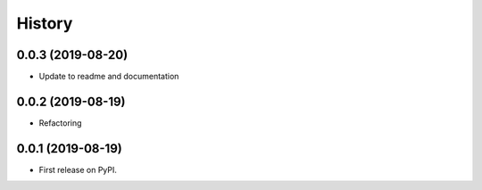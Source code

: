 .. :changelog:

History
-------
0.0.3 (2019-08-20)
++++++++++++++++++

* Update to readme and documentation

0.0.2 (2019-08-19)
++++++++++++++++++

* Refactoring

0.0.1 (2019-08-19)
++++++++++++++++++

* First release on PyPI.
